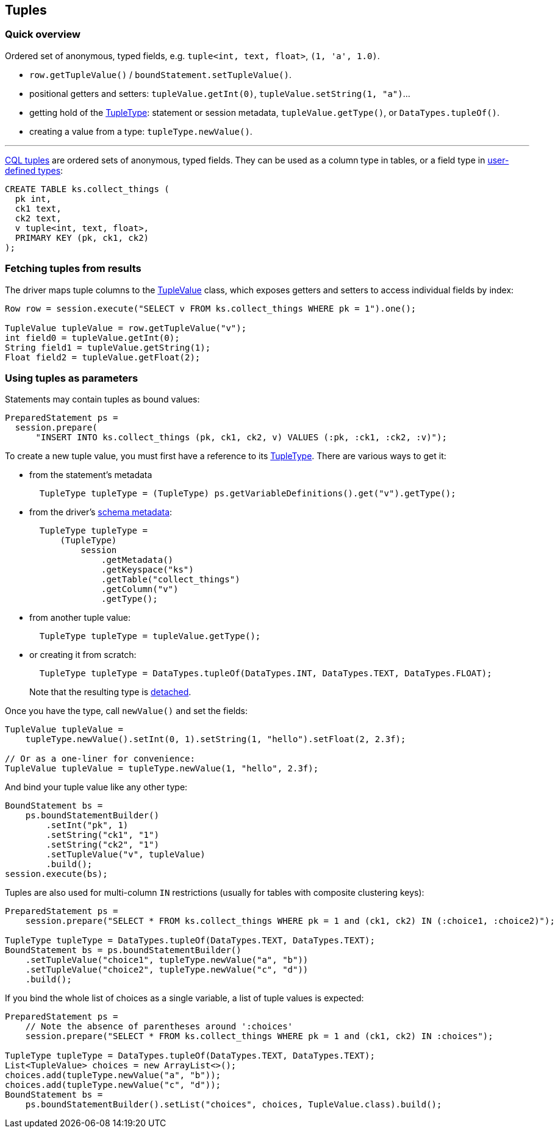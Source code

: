 == Tuples

=== Quick overview

Ordered set of anonymous, typed fields, e.g.
`tuple<int, text, float>`, `(1, 'a', 1.0)`.

* `row.getTupleValue()` / `boundStatement.setTupleValue()`.
* positional getters and setters: `tupleValue.getInt(0)`, `tupleValue.setString(1, "a")`...
* getting hold of the https://docs.datastax.com/en/drivers/java/4.14/com/datastax/oss/driver/api/core/type/TupleType.html[TupleType]: statement or session metadata, `tupleValue.getType()`, or `DataTypes.tupleOf()`.
* creating a value from a type: `tupleType.newValue()`.

'''

https://docs.datastax.com/en/cql/3.3/cql/cql_reference/tupleType.html[CQL tuples] are ordered sets of anonymous, typed fields.
They can be used as a column type in tables, or a field type in link:../udts/[user-defined types]:

----
CREATE TABLE ks.collect_things (
  pk int,
  ck1 text,
  ck2 text,
  v tuple<int, text, float>,
  PRIMARY KEY (pk, ck1, ck2)
);
----

=== Fetching tuples from results

The driver maps tuple columns to the https://docs.datastax.com/en/drivers/java/4.14/com/datastax/oss/driver/api/core/data/TupleValue.html[TupleValue] class, which exposes getters and setters to access individual fields by index:

[,java]
----
Row row = session.execute("SELECT v FROM ks.collect_things WHERE pk = 1").one();

TupleValue tupleValue = row.getTupleValue("v");
int field0 = tupleValue.getInt(0);
String field1 = tupleValue.getString(1);
Float field2 = tupleValue.getFloat(2);
----

=== Using tuples as parameters

Statements may contain tuples as bound values:

[,java]
----
PreparedStatement ps =
  session.prepare(
      "INSERT INTO ks.collect_things (pk, ck1, ck2, v) VALUES (:pk, :ck1, :ck2, :v)");
----

To create a new tuple value, you must first have a reference to its https://docs.datastax.com/en/drivers/java/4.14/com/datastax/oss/driver/api/core/type/TupleType.html[TupleType].
There are various ways to get it:

* from the statement's metadata
+
[,java]
----
  TupleType tupleType = (TupleType) ps.getVariableDefinitions().get("v").getType();
----

* from the driver's link:../metadata/schema/[schema metadata]:
+
[,java]
----
  TupleType tupleType =
      (TupleType)
          session
              .getMetadata()
              .getKeyspace("ks")
              .getTable("collect_things")
              .getColumn("v")
              .getType();
----

* from another tuple value:
+
[,java]
----
  TupleType tupleType = tupleValue.getType();
----

* or creating it from scratch:
+
[,java]
----
  TupleType tupleType = DataTypes.tupleOf(DataTypes.INT, DataTypes.TEXT, DataTypes.FLOAT);
----
+
Note that the resulting type is link:../detachable_types[detached].

Once you have the type, call `newValue()` and set the fields:

[,java]
----
TupleValue tupleValue =
    tupleType.newValue().setInt(0, 1).setString(1, "hello").setFloat(2, 2.3f);

// Or as a one-liner for convenience:
TupleValue tupleValue = tupleType.newValue(1, "hello", 2.3f);
----

And bind your tuple value like any other type:

[,java]
----
BoundStatement bs =
    ps.boundStatementBuilder()
        .setInt("pk", 1)
        .setString("ck1", "1")
        .setString("ck2", "1")
        .setTupleValue("v", tupleValue)
        .build();
session.execute(bs);
----

Tuples are also used for multi-column `IN` restrictions (usually for tables with composite clustering keys):

[,java]
----
PreparedStatement ps =
    session.prepare("SELECT * FROM ks.collect_things WHERE pk = 1 and (ck1, ck2) IN (:choice1, :choice2)");

TupleType tupleType = DataTypes.tupleOf(DataTypes.TEXT, DataTypes.TEXT);
BoundStatement bs = ps.boundStatementBuilder()
    .setTupleValue("choice1", tupleType.newValue("a", "b"))
    .setTupleValue("choice2", tupleType.newValue("c", "d"))
    .build();
----

If you bind the whole list of choices as a single variable, a list of tuple values is expected:

[,java]
----
PreparedStatement ps =
    // Note the absence of parentheses around ':choices'
    session.prepare("SELECT * FROM ks.collect_things WHERE pk = 1 and (ck1, ck2) IN :choices");

TupleType tupleType = DataTypes.tupleOf(DataTypes.TEXT, DataTypes.TEXT);
List<TupleValue> choices = new ArrayList<>();
choices.add(tupleType.newValue("a", "b"));
choices.add(tupleType.newValue("c", "d"));
BoundStatement bs =
    ps.boundStatementBuilder().setList("choices", choices, TupleValue.class).build();
----
